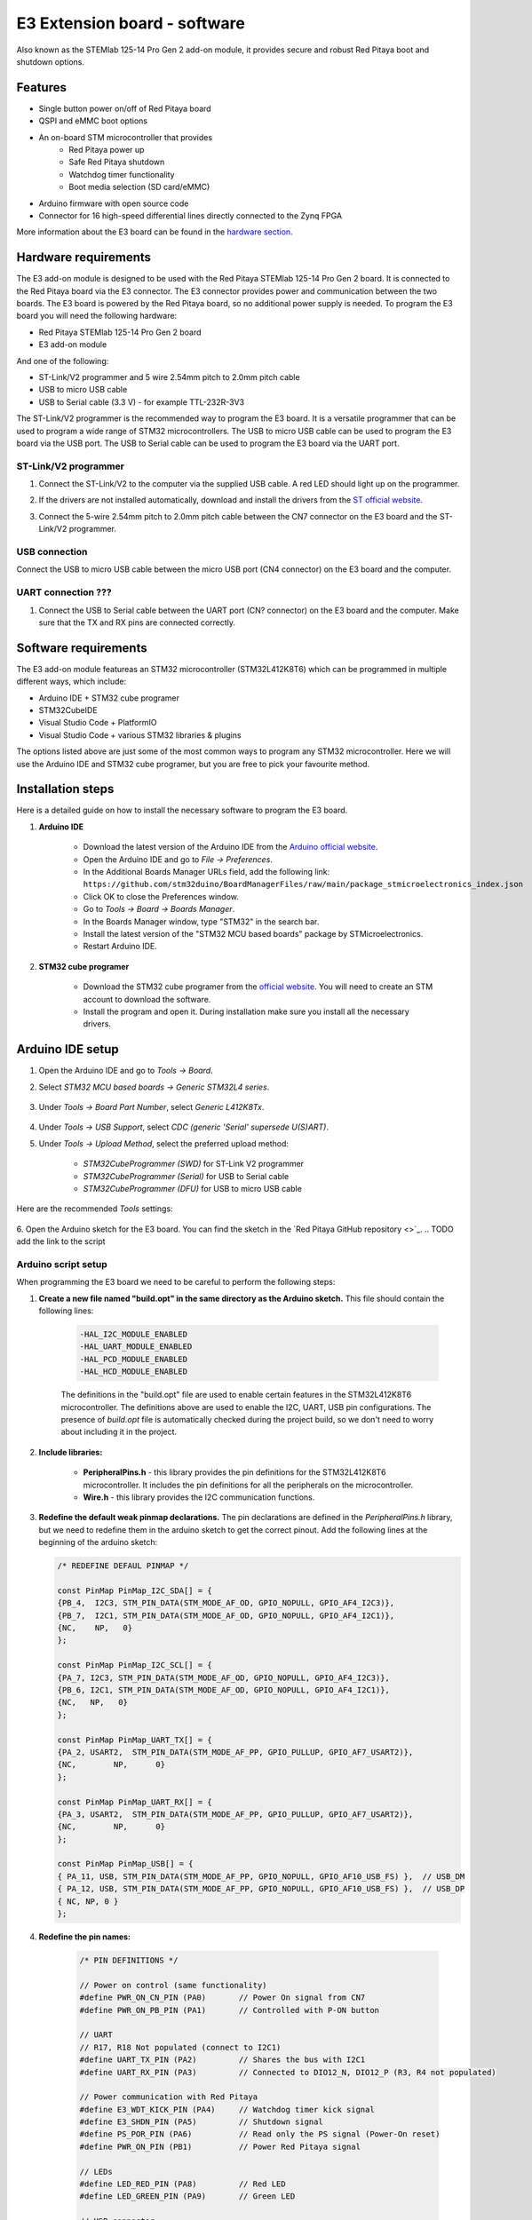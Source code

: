 .. _E3_SW:

E3 Extension board - software
##############################

Also known as the STEMlab 125-14 Pro Gen 2 add-on module, it provides secure and robust Red Pitaya boot and shutdown options.

Features
========

- Single button power on/off of Red Pitaya board
- QSPI and eMMC boot options
- An on-board STM microcontroller that provides
    - Red Pitaya power up
    - Safe Red Pitaya shutdown
    - Watchdog timer functionality
    - Boot media selection (SD card/eMMC)
- Arduino firmware with open source code
- Connector for 16 high-speed differential lines directly connected to the Zynq FPGA

More information about the E3 board can be found in the `hardware section <E3_HW>`_.

Hardware requirements
=====================

The E3 add-on module is designed to be used with the Red Pitaya STEMlab 125-14 Pro Gen 2 board. It is connected to the Red Pitaya board via the E3 connector. The E3 connector provides power and communication between the two boards.
The E3 board is powered by the Red Pitaya board, so no additional power supply is needed. To program the E3 board you will need the following hardware:

- Red Pitaya STEMlab 125-14 Pro Gen 2 board
- E3 add-on module

And one of the following:

- ST-Link/V2 programmer and 5 wire 2.54mm pitch to 2.0mm pitch cable
- USB to micro USB cable
- USB to Serial cable (3.3 V) - for example TTL-232R-3V3

The ST-Link/V2 programmer is the recommended way to program the E3 board. It is a versatile programmer that can be used to program a wide range of STM32 microcontrollers. The USB to micro USB cable can be used to program the E3 board via the USB port.
The USB to Serial cable can be used to program the E3 board via the UART port.

ST-Link/V2 programmer
---------------------

1. Connect the ST-Link/V2 to the computer via the supplied USB cable. A red LED should light up on the programmer.
#. If the drivers are not installed automatically, download and install the drivers from the `ST official website <https://www.st.com/en/development-tools/stsw-link009.html>`_.
#. Connect the 5-wire 2.54mm pitch to 2.0mm pitch cable between the CN7 connector on the E3 board and the ST-Link/V2 programmer.

    .. figure:: img/ST-LinkV2_connections.png
       :alt: ST-Link/V2 programmer connections
       :align: center
       :width: 800px

USB connection
--------------

Connect the USB to micro USB cable between the micro USB port (CN4 connector) on the E3 board and the computer.


UART connection ???
----------------------

1. Connect the USB to Serial cable between the UART port (CN? connector) on the E3 board and the computer. Make sure that the TX and RX pins are connected correctly.

   .. .. figure:: img/USB_to_Serial_cable.png
       :alt: USB to Serial cable
       :align: center
       :width: 800px

Software requirements
=====================

The E3 add-on module featureas an STM32 microcontroller (STM32L412K8T6) which can be programmed in multiple different ways, which include:

- Arduino IDE + STM32 cube programer
- STM32CubeIDE
- Visual Studio Code + PlatformIO
- Visual Studio Code + various STM32 libraries & plugins

The options listed above are just some of the most common ways to program any STM32 microcontroller. Here we will use the Arduino IDE and STM32 cube programer, but you are free to pick your favourite method.


Installation steps
==================

Here is a detailed guide on how to install the necessary software to program the E3 board.

1. **Arduino IDE**

    - Download the latest version of the Arduino IDE from the `Arduino official website <https://www.arduino.cc/en/software>`_.
    - Open the Arduino IDE and go to *File -> Preferences*.
    - In the Additional Boards Manager URLs field, add the following link:
      ``https://github.com/stm32duino/BoardManagerFiles/raw/main/package_stmicroelectronics_index.json``
    - Click OK to close the Preferences window.
    - Go to *Tools -> Board -> Boards Manager*.
    - In the Boards Manager window, type "STM32" in the search bar.
    - Install the latest version of the "STM32 MCU based boards" package by STMicroelectronics.
    - Restart Arduino IDE.

2. **STM32 cube programer**

    - Download the STM32 cube programer from the `official website <https://www.st.com/en/development-tools/stm32cubeprog.html>`_. You will need to create an STM account to download the software.
    - Install the program and open it. During installation make sure you install all the necessary drivers.


Arduino IDE setup
=================

1. Open the Arduino IDE and go to *Tools -> Board*.
#. Select *STM32 MCU based boards -> Generic STM32L4 series*.

    .. figure:: img/Arduino_IDE_board.png
       :alt: Arduino IDE board selection
       :align: center
       :width: 1000px

#. Under *Tools -> Board Part Number*, select *Generic L412K8Tx*.

    .. figure:: img/Arduino_IDE_board_part_num.png
       :alt: Arduino IDE board part number selection
       :align: center
       :width: 1000px

#. Under *Tools -> USB Support*, select *CDC (generic 'Serial' supersede U(S)ART)*.
#. Under *Tools -> Upload Method*, select the preferred upload method:
        
    - *STM32CubeProgrammer (SWD)* for ST-Link V2 programmer
    - *STM32CubeProgrammer (Serial)* for USB to Serial cable
    - *STM32CubeProgrammer (DFU)* for USB to micro USB cable

Here are the recommended *Tools* settings:

.. figure:: img/Arduino_IDE_tool_settings.png
   :alt: Arduino IDE tools settings
   :align: center
   :width: 1000px

6. Open the Arduino sketch for the E3 board. You can find the sketch in the `Red Pitaya GitHub repository <>`_.
.. TODO add the link to the script 


Arduino script setup
------------------------

When programming the E3 board we need to be careful to perform the following steps:

1. **Create a new file named "build.opt" in the same directory as the Arduino sketch.** This file should contain the following lines:

    .. code-block:: bash

        -HAL_I2C_MODULE_ENABLED
        -HAL_UART_MODULE_ENABLED
        -HAL_PCD_MODULE_ENABLED
        -HAL_HCD_MODULE_ENABLED

    The definitions in the "build.opt" file are used to enable certain features in the STM32L412K8T6 microcontroller. The definitions above are used to enable the I2C, UART, USB pin configurations. 
    The presence of *build.opt* file is automatically checked during the project build, so we don't need to worry about including it in the project.

#. **Include libraries:** 

    - **PeripheralPins.h** - this library provides the pin definitions for the STM32L412K8T6 microcontroller. It includes the pin definitions for all the peripherals on the microcontroller.
    - **Wire.h** - this library provides the I2C communication functions.

#. **Redefine the default weak pinmap declarations.** The pin declarations are defined in the *PeripheralPins.h* library, but we need to redefine them in the arduino sketch to get the correct pinout. Add the following lines at the beginning of the arduino sketch:

   .. code-block:: c

        /* REDEFINE DEFAUL PINMAP */

        const PinMap PinMap_I2C_SDA[] = {
        {PB_4,  I2C3, STM_PIN_DATA(STM_MODE_AF_OD, GPIO_NOPULL, GPIO_AF4_I2C3)},
        {PB_7,  I2C1, STM_PIN_DATA(STM_MODE_AF_OD, GPIO_NOPULL, GPIO_AF4_I2C1)},
        {NC,    NP,   0}
        };

        const PinMap PinMap_I2C_SCL[] = {
        {PA_7, I2C3, STM_PIN_DATA(STM_MODE_AF_OD, GPIO_NOPULL, GPIO_AF4_I2C3)},
        {PB_6, I2C1, STM_PIN_DATA(STM_MODE_AF_OD, GPIO_NOPULL, GPIO_AF4_I2C1)},
        {NC,   NP,   0}
        };

        const PinMap PinMap_UART_TX[] = {
        {PA_2, USART2,  STM_PIN_DATA(STM_MODE_AF_PP, GPIO_PULLUP, GPIO_AF7_USART2)},
        {NC,        NP,      0}
        };

        const PinMap PinMap_UART_RX[] = {
        {PA_3, USART2,  STM_PIN_DATA(STM_MODE_AF_PP, GPIO_PULLUP, GPIO_AF7_USART2)},
        {NC,        NP,      0}
        };

        const PinMap PinMap_USB[] = {
        { PA_11, USB, STM_PIN_DATA(STM_MODE_AF_PP, GPIO_NOPULL, GPIO_AF10_USB_FS) },  // USB_DM
        { PA_12, USB, STM_PIN_DATA(STM_MODE_AF_PP, GPIO_NOPULL, GPIO_AF10_USB_FS) },  // USB_DP
        { NC, NP, 0 }
        };

#. **Redefine the pin names:**

    .. code-block:: c

        /* PIN DEFINITIONS */

        // Power on control (same functionality)
        #define PWR_ON_CN_PIN (PA0)       // Power On signal from CN7
        #define PWR_ON_PB_PIN (PA1)       // Controlled with P-ON button

        // UART
        // R17, R18 Not populated (connect to I2C1)
        #define UART_TX_PIN (PA2)         // Shares the bus with I2C1
        #define UART_RX_PIN (PA3)         // Connected to DIO12_N, DIO12_P (R3, R4 not populated)

        // Power communication with Red Pitaya
        #define E3_WDT_KICK_PIN (PA4)     // Watchdog timer kick signal
        #define E3_SHDN_PIN (PA5)         // Shutdown signal
        #define PS_POR_PIN (PA6)          // Read only the PS signal (Power-On reset)
        #define PWR_ON_PIN (PB1)          // Power Red Pitaya signal

        // LEDs
        #define LED_RED_PIN (PA8)         // Red LED
        #define LED_GREEN_PIN (PA9)       // Green LED

        // USB connector
        #define USB_N_PIN (PA11)
        #define USB_P_PIN (PA12)

        // ST-LINK SWD communication
        #define UC_SWDIO_PIN (PA13)
        #define UC_SWCLK_PIN (PA14)

        // I2C0
        #define I2C0_SCL_PIN (PB6)        // I2C0 bus connected to Red Pitaya I2C
        #define I2C0_SDA_PIN (PB7)

        // I2C1
        #define I2C1_SCL_PIN (PA7)        // Shares the bus with UART 
        #define I2C1_SDA_PIN (PB4)        // Connected to DIO12_N, DIO12_P (R3, R4 not populated)

#. **Decleare UART and I2C buses:**

    .. code-block:: c

        //                      RX           TX
        HardwareSerial Serial1(UART_RX_PIN, UART_TX_PIN);

        //             SDA           SCL
        TwoWire Wire0(I2C0_SDA_PIN, I2C0_SCL_PIN);    // I2C 0
        TwoWire Wire1(I2C1_SDA_PIN, I2C1_SCL_PIN);    // I2C 1

#. **Configure the pins inside the setup() function:**

    .. code-block:: c

        void setup() {
            // Initialize pin IO
            pinMode(PWR_ON_CN_PIN, INPUT);      // Connector Power ON signal
            pinMode(PWR_ON_PB_PIN, INPUT);      // Button Power ON signal
            pinMode(E3_WDT_KICK_PIN, INPUT);    // Watchdog timer kick from Red Pitaya
            pinMode(E3_SHDN_PIN, OUTPUT);       // Shutdown signal for Red Pitaya            
            pinMode(PS_POR_PIN, INPUT);         // Monitor Power Supply Ready activity from Red Pitaya (Power ON Reset)
            pinMode(PWR_ON_PIN, OUTPUT);        // Power ON signal for Red Pitaya
            pinMode(LED_GREEN_PIN, OUTPUT);     // Green LED
            pinMode(LED_RED_PIN, OUTPUT);       // Red LED

            Serial1.begin(9600);              // Start UART interface 
            Wire0.begin(I2C_ADDR);            // Start I2C0 - available at address I2C_ADDR
            Wire1.begin(I2C_ADDR);            // Start I2C1
            Wire0.setClock(400000);           // Set I2C speed
            Wire1.setClock(400000);
            Wire0.onReceive(I2C0_recieve_handler);  // On I2C recieve and request from master execute a handler function
            Wire1.onReceive(I2C1_recieve_handler);
            Wire0.onRequest(I2C0_request_handler);
            Wire1.onRequest(I2C1_request_handler);
        }
    
.. note::

    The steps above are necessary for proper operation of the microcontroller. If anything is missing, the microcontroller will not work as expected.


Programming the board
=====================







Add the opt script


Link the pin declarations at the beginning of the .ide file.

Link relevant resources.


Pinout of the STM32 controller.


Registers used


Basic program/explanation.


Ways to program the board

Board must have power.
SWD - ST-linkV2
UART - hit reset button during the uploading stage, select Cube programmer - Serial
USB - make sure USB is detected, select Cube programmer - DFU





.. TODO add installation instructions for Arduino IDE, STM32 cube programer, drivers and other stuff necessary for programming the E3 board
.. Linked to E3_HW section, add instructions and explanation of the basic program 
